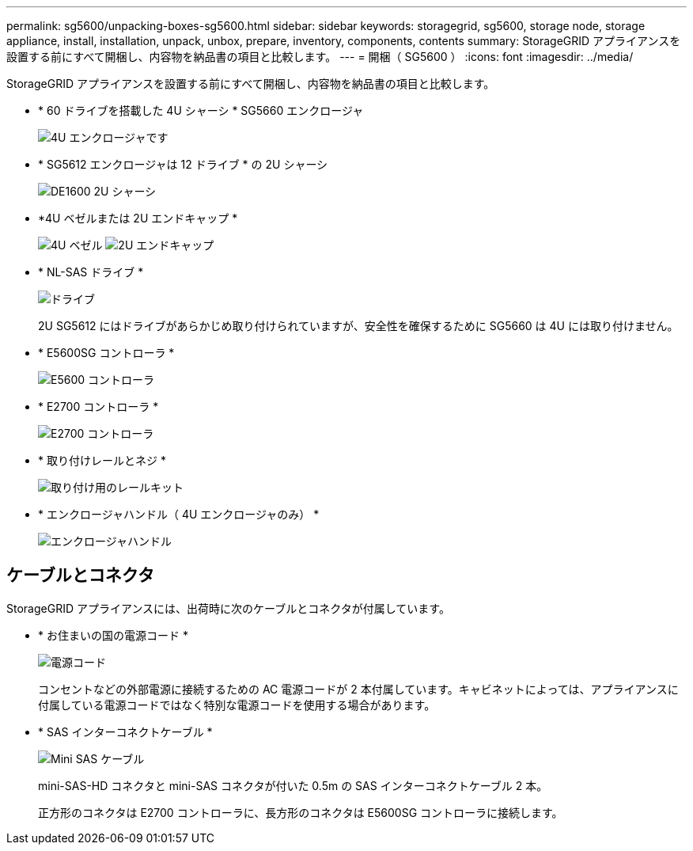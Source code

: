 ---
permalink: sg5600/unpacking-boxes-sg5600.html 
sidebar: sidebar 
keywords: storagegrid, sg5600, storage node, storage appliance, install, installation, unpack, unbox, prepare, inventory, components, contents 
summary: StorageGRID アプライアンスを設置する前にすべて開梱し、内容物を納品書の項目と比較します。 
---
= 開梱（ SG5600 ）
:icons: font
:imagesdir: ../media/


[role="lead"]
StorageGRID アプライアンスを設置する前にすべて開梱し、内容物を納品書の項目と比較します。

* * 60 ドライブを搭載した 4U シャーシ * SG5660 エンクロージャ
+
image::../media/appliance_enclosure.gif[4U エンクロージャです]

* * SG5612 エンクロージャは 12 ドライブ * の 2U シャーシ
+
image::../media/appliance_enclosure_2u.gif[DE1600 2U シャーシ]

* *4U ベゼルまたは 2U エンドキャップ *
+
image:../media/appliance_bezel.gif["4U ベゼル"] image:../media/appliance_bezel_2u_endcaps.gif["2U エンドキャップ"]

* * NL-SAS ドライブ *
+
image::../media/appliance_drive.gif[ドライブ]

+
2U SG5612 にはドライブがあらかじめ取り付けられていますが、安全性を確保するために SG5660 は 4U には取り付けません。

* * E5600SG コントローラ *
+
image::../media/sga_controller_5600_diagram.gif[E5600 コントローラ]

* * E2700 コントローラ *
+
image::../media/sga_controller_2700_diagram.gif[E2700 コントローラ]

* * 取り付けレールとネジ *
+
image::../media/appliance_mounting_rail_kit.png[取り付け用のレールキット]

* * エンクロージャハンドル（ 4U エンクロージャのみ） *
+
image::../media/appliance_enclosure_handles.gif[エンクロージャハンドル]





== ケーブルとコネクタ

StorageGRID アプライアンスには、出荷時に次のケーブルとコネクタが付属しています。

* * お住まいの国の電源コード *
+
image::../media/appliance_power_cords.gif[電源コード]

+
コンセントなどの外部電源に接続するための AC 電源コードが 2 本付属しています。キャビネットによっては、アプライアンスに付属している電源コードではなく特別な電源コードを使用する場合があります。

* * SAS インターコネクトケーブル *
+
image::../media/appliance_mini_sas_cables.gif[Mini SAS ケーブル]

+
mini-SAS-HD コネクタと mini-SAS コネクタが付いた 0.5m の SAS インターコネクトケーブル 2 本。

+
正方形のコネクタは E2700 コントローラに、長方形のコネクタは E5600SG コントローラに接続します。


